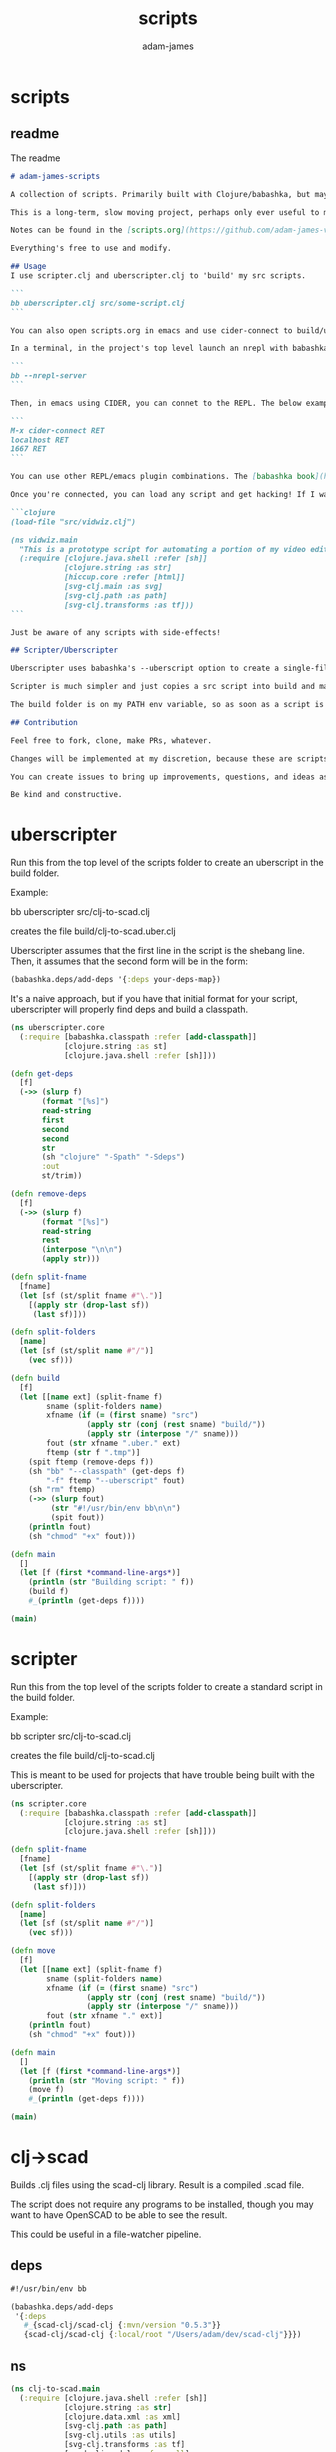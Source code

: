 * scripts
#+Title: scripts
#+AUTHOR: adam-james
#+STARTUP: overview
#+EXCLUDE_TAGS: excl
#+PROPERTY: header-args :cache yes :noweb yes :results none :mkdirp yes :padline yes :async
#+HTML_DOCTYPE: html5
#+OPTIONS: toc:2 num:nil html-style:nil html-postamble:nil html-preamble:nil html5-fancy:t

** readme
The readme
#+begin_src markdown :tangle ./readme.md
# adam-james-scripts

A collection of scripts. Primarily built with Clojure/babashka, but may use other methods occasionally.

This is a long-term, slow moving project, perhaps only ever useful to me. But I like the idea of keeping some utility scripts nicely organized in this repo.

Notes can be found in the [scripts.org](https://github.com/adam-james-v/scripts/blob/main/scripts.org) file at the top level of this project.

Everything's free to use and modify.

## Usage
I use scripter.clj and uberscripter.clj to 'build' my src scripts. 

```
bb uberscripter.clj src/some-script.clj
```

You can also open scripts.org in emacs and use cider-connect to build/use script code interactively.

In a terminal, in the project's top level launch an nrepl with babashka

```
bb --nrepl-server
```

Then, in emacs using CIDER, you can connet to the REPL. The below example has the default host/port.

```
M-x cider-connect RET
localhost RET
1667 RET
```

You can use other REPL/emacs plugin combinations. The [babashka book](https://book.babashka.org/) is a good place to start when looking for setup instructions and ideas.

Once you're connected, you can load any script and get hacking! If I want to mess around with the 'vidwiz' script, I would eval the following in the REPL to load the code and enter the ns:

```clojure
(load-file "src/vidwiz.clj")

(ns vidwiz.main
  "This is a prototype script for automating a portion of my video editing using ffmpeg."
  (:require [clojure.java.shell :refer [sh]]
            [clojure.string :as str]
            [hiccup.core :refer [html]]
            [svg-clj.main :as svg]
            [svg-clj.path :as path]
            [svg-clj.transforms :as tf]))
```

Just be aware of any scripts with side-effects!

## Scripter/Uberscripter

Uberscripter uses babashka's --uberscript option to create a single-file script. It looks at the file's deps and copies code into the file.

Scripter is much simpler and just copies a src script into build and makes it executable. This is useful for situations where a script doesn't work nicely with uberscript, for example, if your script uses clojure.spec.

The build folder is on my PATH env variable, so as soon as a script is moved and made executable, it becomes available from anywhere. You will need to start a new terminal session or refresh your current one to see this take effect.

## Contribution

Feel free to fork, clone, make PRs, whatever.

Changes will be implemented at my discretion, because these are scripts tuned to my needs/workflow anyway.

You can create issues to bring up improvements, questions, and ideas as well, if you'd like. 

Be kind and constructive.

#+end_src

* uberscripter
Run this from the top level of the scripts folder to create an uberscript in the build folder.

Example:

bb uberscripter src/clj-to-scad.clj

creates the file build/clj-to-scad.uber.clj

Uberscripter assumes that the first line in the script is the shebang line. Then, it assumes that the second form will be in the form:

#+begin_src clojure
(babashka.deps/add-deps '{:deps your-deps-map})
#+end_src

It's a naive approach, but if you have that initial format for your script, uberscripter will properly find deps and build a classpath.

#+begin_src clojure :tangle ./uberscripter.clj
(ns uberscripter.core
  (:require [babashka.classpath :refer [add-classpath]]
            [clojure.string :as st]
            [clojure.java.shell :refer [sh]]))

(defn get-deps
  [f]
  (->> (slurp f)
       (format "[%s]")
       read-string
       first
       second
       second
       str
       (sh "clojure" "-Spath" "-Sdeps")
       :out
       st/trim))

(defn remove-deps
  [f]
  (->> (slurp f)
       (format "[%s]")
       read-string
       rest
       (interpose "\n\n")
       (apply str)))

(defn split-fname
  [fname]
  (let [sf (st/split fname #"\.")]
    [(apply str (drop-last sf))
     (last sf)]))

(defn split-folders
  [name]
  (let [sf (st/split name #"/")]
    (vec sf)))

(defn build
  [f]
  (let [[name ext] (split-fname f)
        sname (split-folders name)
        xfname (if (= (first sname) "src")
                 (apply str (conj (rest sname) "build/"))
                 (apply str (interpose "/" sname)))
        fout (str xfname ".uber." ext)
        ftemp (str f ".tmp")]
    (spit ftemp (remove-deps f))
    (sh "bb" "--classpath" (get-deps f)
        "-f" ftemp "--uberscript" fout)
    (sh "rm" ftemp)
    (->> (slurp fout)
         (str "#!/usr/bin/env bb\n\n")
         (spit fout))
    (println fout)
    (sh "chmod" "+x" fout)))

(defn main
  []
  (let [f (first *command-line-args*)]
    (println (str "Building script: " f))
    (build f)
    #_(println (get-deps f))))

(main)
#+end_src
* scripter
Run this from the top level of the scripts folder to create a standard script in the build folder.

Example:

bb scripter src/clj-to-scad.clj

creates the file build/clj-to-scad.clj

This is meant to be used for projects that have trouble being built with the uberscripter.

#+begin_src clojure :tangle ./scripter.clj
(ns scripter.core
  (:require [babashka.classpath :refer [add-classpath]]
            [clojure.string :as st]
            [clojure.java.shell :refer [sh]]))

(defn split-fname
  [fname]
  (let [sf (st/split fname #"\.")]
    [(apply str (drop-last sf))
     (last sf)]))

(defn split-folders
  [name]
  (let [sf (st/split name #"/")]
    (vec sf)))

(defn move
  [f]
  (let [[name ext] (split-fname f)
        sname (split-folders name)
        xfname (if (= (first sname) "src")
                 (apply str (conj (rest sname) "build/"))
                 (apply str (interpose "/" sname)))
        fout (str xfname "." ext)]
    (println fout)
    (sh "chmod" "+x" fout)))

(defn main
  []
  (let [f (first *command-line-args*)]
    (println (str "Moving script: " f))
    (move f)
    #_(println (get-deps f))))

(main)
#+end_src
* clj->scad
Builds .clj files using the scad-clj library. Result is a compiled .scad file.

The script does not require any programs to be installed, though you may want to have OpenSCAD to be able to see the result.

This could be useful in a file-watcher pipeline.

** deps
#+begin_src clojure :tangle ./src/clj-to-scad.clj
#!/usr/bin/env bb

(babashka.deps/add-deps
 '{:deps
   #_{scad-clj/scad-clj {:mvn/version "0.5.3"}}
   {scad-clj/scad-clj {:local/root "/Users/adam/dev/scad-clj"}}})

#+end_src

** ns
#+begin_src clojure :tangle ./src/clj-to-scad.clj
(ns clj-to-scad.main
  (:require [clojure.java.shell :refer [sh]]
            [clojure.string :as str]
            [clojure.data.xml :as xml]
            [svg-clj.path :as path]
            [svg-clj.utils :as utils]
            [svg-clj.transforms :as tf]
            [scad-clj.model :refer :all]
            [scad-clj.scad :refer [write-scad]]
            [scad-clj.csg :refer [write-csg]]))

#+end_src

** utils
#+begin_src clojure :tangle ./src/clj-to-scad.clj
(defn clj-file->scad-block
  [fname]
  (let [[name ext] (str/split fname #"\.")]
    (if (= ext "scad")
      (slurp fname)
      (->> (slurp fname)
           (format "[%s]")
           load-string
           (filter (complement var?))))))
#+end_src

** animation
Chromakey works decently well, but requires you to make a custom 'greenscreen' color scheme file in OpenSCAD. background color is changed to #00FF00 so that chroma is easy to do. This won't work if you don't have the greenscreen json file in your OpenSCAD's install folder.

You can manually change the colorscheme + chromakey color to use a built-in scheme and things should work OK.

#+begin_src clojure :tangle ./src/clj-to-scad.clj
(defn png!
  [fname scad-block]
  (let [scad (write-scad [(fn! 250) scad-block])]
    (sh "openscad" "/dev/stdin"
        "--imgsize" "600,600"
        "--projection" "orthogonal"
        "--colorscheme" "greenscreen"
        "--camera" "0,0,0,55,0,25,2200"
        "--render" "-o" fname
        :in scad)))

(defn- anim-frames! [f name framerate dur]
  (let [mkdir (sh "mkdir" "-pv" name)
        frames (int (* framerate dur))
        framefn (fn [fr] (png! 
                          (format (str name "/%03d.png") fr)
                          (f (/ fr frames))))]
    (when (= 0 (:exit mkdir))
      (into [] (map framefn (range 1 (inc frames)))))))

(defn- anim-video! [name framerate]
  (let [ffmpeg 
        (sh "ffmpeg" "-f" "image2" "-r" (str framerate)
            "-i" (str name "/%03d.png")
            "-c:v" "libvpx-vp9"
            "-vf" "chromakey=0x00FF00:0.25:0.1"
            "-y" (str name ".webm"))]
    (when (= 0 (:exit ffmpeg))
      (sh "rm" "-rf" name))))

(defn animate! [{:keys [graphics-fn name framerate duration]}]
  (do (anim-frames! graphics-fn name framerate duration)
      (anim-video! name framerate)))

#+end_src

** img->scad
#+begin_src clojure :tangle ./src/clj-to-scad.clj
(defn img->str [fname]
  "Ingest image file `fname` and transform it into a hiccup data structure."
  (let [new-fname (str (first (str/split fname #"\.")) ".svg")]
    (sh "vtracer" 
        "--mode" "polygon"
        "--colormode" "bw"
        "--segment_length" "3.5"
        "--input" fname
        "--output" new-fname)
    (let [svg-str (slurp new-fname)]
      (sh "rm" new-fname)
      (-> svg-str
          (str/replace #"<\?xml.+>" "")
          str/trim))))

;; xml parse/transform technique is from:
;; https://github.com/babashka/babashka/blob/master/examples/portal.clj

(defn xml->hiccup [xml]
  (if-let [t (:tag xml)]
    (let [elt [t]
          elt (if-let [attrs (:attrs xml)]
                (conj elt attrs)
                elt)]
      (into elt (map xml->hiccup (:content xml))))
    xml))

(defn str->elements
  [str]
  (-> str
      (xml/parse-str :namespace-aware false
                     :skip-whitespace true)
      xml->hiccup
      (->> (drop 2))))

(defn split-path
  [[k props]]
  (let [ps (-> (:d props)
               (str/split #"(?=M)")
               (->> (map str/trim)))]
    (map #(assoc-in [k props] [1 :d] %) ps)))

(defn path->pts
  [path-elem]
  (let [cmds (path/path-string->commands (get-in path-elem [1 :d]))]
    (mapv :input cmds)))

#_(-> "drawing.png"
      img->str
      str->elements 
      (->> (mapcat split-path)))

(defn re-center
  [seq]
  (let [group (svg-clj.main/g seq)
        ctr (mapv float (tf/centroid group))]
    (->> seq
         (map #(tf/translate (utils/v* [-1 -1] ctr) %)))))

#+end_src

** primitives
#+begin_src clojure :tangle ./src/clj-to-scad.clj
(defn line
  [from to]
  (let [r 0.7]
    (color [0 0 0 1]
           (if (= from to)
             (sphere r)
             (let [diff (map - to from)
                   norm (utils/distance from to)
                   rotate-angle (Math/acos (/ (last diff) norm))
                   rotate-axis [(- (nth diff 1)) (nth diff 0) 0]]
               (union
                (sphere r)
                (translate to (sphere r))
                (->> (cylinder r norm)
                     (translate [0 0 (/ norm 2)])
                     (rotate rotate-angle rotate-axis)
                     (translate from))))))))

(defn polyline
  [pts]
  (apply union (map #(apply line %) (partition 2 1 pts))))

(defn- add-z
  [pts]
  (map #(conj % 0) pts))

(defn add-dist-z
  [pts]
  (map #(conj % (* 0.005 (distance [0 0] %) (distance [0 0] %))) pts))

(defn line-drawing
  [fname]
  (-> fname
      img->str
      str->elements
      re-center
      (->> (mapcat split-path))
      (->> (map path->pts))
      (->> (map flip-y))
      (->> (map add-dist-z))
      (->> (map polyline))
      union))

(defn- flip-y
  [pts]
  (map #(utils/v* % [1 -1]) pts))

(defn svg-path-elem->scad-polygon
  [path-elem]
  (-> path-elem
      split-path
      (->> (map path->pts))
      (->> (map flip-y))
      (->> (map polygon))
      (->> (apply difference))))

(defn drawing
  [fname]
  (-> fname
      img->str
      str->elements
      re-center
      (->> (map svg-path-elem->scad-polygon))
      union))

(defn linecube
  [x y z]
  (union
   (color [0 1 0 1] (cube x y z))
   (translate [(/ x -2.0) (/ y -2.0) (/ z -2.0)]
    (union
     (line [0 0 0] [x 0 0])
     (line [x 0 0] [x y 0])
     (line [x y 0] [0 y 0])
     (line [0 y 0] [0 0 0])
     (line [0 0 0] [0 0 z])
     (line [x 0 0] [x 0 z])
     (line [x y 0] [x y z])
     (line [0 y 0] [0 y z])
     (line [0 0 z] [x 0 z])
     (line [x 0 z] [x y z])
     (line [x y z] [0 y z])
     (line [0 y z] [0 0 z])))))

(def cube-anim
  {:name "cube"
   :framerate 30
   :duration 4
   :graphics-fn
   (fn [t]
     (rotate [0 0 (* t (deg->rad 360))] (linecube 70 70 70)))})

(def draw-anim
  {:name "drawing"
   :framerate 30
   :duration 4
   :graphics-fn
   (fn [t]
     (rotate [0 0 (* t (deg->rad 360))]
             (->> (drawing "drawing2.png")
                  (rotate [(deg->rad 90) 0 0]))))})

(def vase-anim
  {:name "vase"
   :framerate 120
   :duration 4
   :graphics-fn
   (fn [t]
     (->> (drawing "drawing4.png")
          (extrude-rotate {:angle (* t 360)})
          (translate [0 0 300])))})
#+end_src

** drawing-example
#+begin_src clojure :tangle ./src/clj-to-scad.clj
(def skulltop (->> (drawing "skull0.png")
                (translate [188.75 0 0])
                (extrude-rotate)
                (translate [0 0 351])))

(def jaw
  (let [cutter (translate [0 0 -150] skulltop)]
    (difference
     (->> (drawing "skull2.png")
          (translate [0 0 0])
          (extrude-linear {:height 2000})
          (rotate [(deg->rad 90) 0 0])
          (intersection cutter))
     (translate [0 100 0] (cube 2000 400 2000)))))

(def face
  (let [leye (translate [-140 0 0] (drawing "skull3.png"))
        reye (translate [ 140 0 0] (drawing "skull4.png"))
        nose (translate [0 -180 0] (drawing "skull5.png"))]
    (->> [leye reye nose]
         (extrude-linear {:height 300})
         (rotate [(deg->rad 90) 0 0]))))

(def skull
   (color 
    [0.8 0.8 0.85 1]
    (difference
     (union
      (translate [0 0 0] skulltop)
      (translate [0 1 -30] jaw)
      (difference
       (translate [0 20 -30] jaw)
       (translate [0 0 260] (cube 700 700 500)))
      (difference
       (translate [0 40 -30] jaw)
       (translate [0 0 260] (cube 700 700 500))))
     (translate [0 -200 270] face))))
 
#_(spit "cube.scad" (write-scad skull))


(def skull-anim
  {:name "skull"
   :framerate 60
   :duration 5
   :graphics-fn
   (fn [t]
     (rotate [0 0 (* t (deg->rad 360))] (translate [0 0 -200] skull)))})

#+end_src

** cli
To be improved. I want a mechanism to allow the user to make animations and/or clj->scad files quickly and easily.

#+begin_src clojure :tangle ./src/clj-to-scad.clj
(defn build
  [fname]
  (let [fout (-> fname (str/split #"\.") first (str ".scad"))]
    (->> (slurp fname)
         (format "[%s]")
         load-string
         (filter (complement var?))
         write-scad
         (spit fout))))

#_(build (first *command-line-args*))

#+end_src

* clj->step
Builds .clj files into .step files using freecad. Prototype status.

Some notes from Grazfather:

use the <() to make pseudo files this is the 'process substitution' operator

eg. 
echo <(echo hello)
cat <(echo hello)

diff <(xxd bin1) <(xxd bin2)

I can use the above to clean up the python script/freecad invocation. basically eliminating the need to spit fcscript.py to disk.

This script requires my local scad-clj fork (sorry). That's because it needs to emit csg, not scad (an undocumented subset of scad language).

It also requires an installation of freecad, so it's a heavy project for the time being.

** deps
#+begin_src clojure :tangle ./src/clj-to-step.clj
#!/usr/bin/env bb

(babashka.deps/add-deps
 '{:deps
   {scad-clj/scad-clj {:local/root "/Users/adam/dev/scad-clj"}}})
#+end_src

** main
#+begin_src clojure :tangle ./src/clj-to-step.clj
(ns clj-to-step.main
  (:require [clojure.string :as st]
            [clojure.java.shell :refer [sh]]
            [scad-clj.model :refer :all]
            [scad-clj.csg :refer [write-csg]]))

(def this-directory (->> (sh "pwd")
                         :out
                         st/trim))

(defn exporter-script [ipath opath]
  (str "
import FreeCAD
import importCSG
import Import

App.newDocument(\"a\")
doc = FreeCAD.getDocument(\"a\")
importCSG.insert(u\"" ipath "\", \"a\")
__objs__ = doc.RootObjects
Import.export(__objs__, u\"" opath "\")
del __objs__"))

(defn scad->step
  [f scad-block]
  (let [path this-directory]
    (->> scad-block
         write-csg
         (spit "scadout.csg"))
    (->> (str path "/" f)
         (exporter-script (str path "/scadout.csg"))
         (spit "fcscript.py"))
    (sh "freecad" "fcscript.py")
    (sh "rm" "-rf" 
        "fcscript.py"
        "parsetab.py"
        "scadout.csg"
        "__pycache__")))

(defn build
  [f]
  (let [fout (-> f (st/split #"\.") first (str ".step"))]
    (->> f
         slurp
         (format "[%s]")
         load-string
         (filter (complement var?))
         (scad->step fout))))

#_(println this-directory)
(build (first *command-line-args*))
#+end_src
* clj->svg
Builds .clj files using the scad-clj library. Result is a compiled .scad file.

** deps
#+begin_src clojure :tangle ./src/clj-to-svg.clj
#!/usr/bin/env bb

(babashka.deps/add-deps
 '{:deps
   {borkdude/spartan.spec {:git/url "https://github.com/borkdude/spartan.spec"
                               :sha "e5c9f40ebcc64b27b3e3e83ad2a285ccc0997097"}
    svg-clj/svg-clj {:git/url "https://github.com/adam-james-v/svg-clj"
                     :sha "aaf78937d7a59e11aa7b193c2f9da35d9d159ca6"}}
   :classpath-overrides {org.clojure/clojure nil
                         org.clojure/spec.alpha nil
                         org.clojure/core.specs.alpha nil}})
#+end_src

** main
#+begin_src clojure :tangle ./src/clj-to-svg.clj
(ns clj-to-svg.main
  (:require [spartan.spec :as s]
            [clojure.string :as st]
            [svg-clj.main :refer :all]
            [hiccup.core :refer [html]]))
(require '[spartan.spec])
(alias 's 'clojure.spec.alpha)

;; suggestion from Michiel @borkdude on stream
(require '[clojure.spec.alpha :as s])

(defn build
  [f]
  (let [fout (-> f (st/split #"\.") first (str ".svg"))]
    (->> (slurp f)
         (format "[%s]")
         load-string
         (filter (complement var?))
         html
         (spit fout))))

(build (first *command-line-args*))
#+end_src
* slice-anim
This doesn't work yet.

** deps
#+begin_src clojure tangle ./src/scad-slice.clj
#!/usr/bin/env bb

(babashka.deps/add-deps
 '{:deps
   {svg-clj/scad-clj {:local/root "/Users/adam/dev/scad-clj"}
    svg-clj/svg-clj {:local/root "/Users/adam/dev/svg-clj"}
    borkdude/spartan.spec {:git/url "https://github.com/borkdude/spartan.spec"
                               :sha "e5c9f40ebcc64b27b3e3e83ad2a285ccc0997097"}}})
#+end_src

** main
#+begin_src clojure tangle ./src/scad-slice.clj
(ns scad-slice.main
  (:require [spartan.spec]
            [clojure.spec.alpha :as s]
            [scad-clj.model :refer :all]
            [scad-clj.scad :refer [write-scad]]
            [svg-clj.main :as svg]
            [hiccup.core :refer [html]]
            [clojure.string :as st]
            [clojure.java.shell :refer [sh]]))

(defn f->path
  [f]
  (->> (slurp f)
       st/split-lines
       (drop 2)
       (apply str)
       svg/->edn
       svg/unwrap-elements))

(defn to-deg
  [rad]
  (* rad (/ 180 Math/PI)))

(defn to-rad
  [deg]
  (* deg (/ Math/PI 180)))

(defn round
  [num places]
  (let [d (Math/pow 10 places)]
    (/ (Math/round (* num d)) d)))

(defn sin-cos-pair [theta]
  [(Math/sin (to-rad theta)) (Math/cos (to-rad theta))])

(defn rot-pt-2d
  [[x y] theta]
  (let [[s-t c-t] (sin-cos-pair theta)]
    [(- (* x c-t) (* y s-t))
     (+ (* y c-t) (* x s-t))]))

;; this rotates a point around [0,0,0]
(defn rot-pt
  [[x y z] axis theta]
  (cond
    (= axis :x) (into [x] (rot-pt-2d [y z] theta))
    (= axis :y) (apply #(into [] [%2 y %1]) (rot-pt-2d [z x] theta))
    (= axis :z) (into (rot-pt-2d [x y] theta) [z])))

(defn rotate-point
  [pt [ax ay az]]
  (-> pt
      (rot-pt :z az)
      (rot-pt :y ay)
      (rot-pt :x ax)))

(defn rotate-points
  [pts [ax ay az]]
  (mapv #(rotate-point % [ax ay az]) pts))

(def iso-euler-angles [35.264 45 0])
(def origin-angle-adjust-a [90 0 0])
(def origin-angle-adjust-b [0 -90 0])

(defn isometric-xf
  [pts]
  (-> pts
      (rotate-points origin-angle-adjust-a)
      (rotate-points origin-angle-adjust-b)
      (rotate-points iso-euler-angles)))

(defn top-xf
  [pts]
  (-> pts
      (rotate-points [0 0 0])))

(defn right-xf
  [pts]
  (-> pts
      (rotate-points [90 0 0])))

(defn add-z [pt2d] (vec (concat pt2d [0])))
(defn drop-z [pt3d] (vec (take 2 pt3d)))
(defn round-pt [places pt] (mapv #(round % places) pt))

(defn path->path-pts
  [path]
  (->> (get-in path [1 :d])
       svg/path-string->commands
       (partition-by #(= "Z" (:command %)))
       (partition 2)
       (map vec)
       (map #(apply concat %))
       (map #(map :input %))
       (mapv #(vec (filter (complement nil?) %)))))

(defn re-zero
  [path]
  (let [[[minx miny] _ _ _] (svg/bounds path)]
    (svg/translate [(- minx) (- miny)] path)))

(defn bb-dims
  [path]
  (let [[[minx miny] _ [maxx maxy] _] (svg/bounds path)]
    [(int (Math/ceil (- maxx minx)))
     (int (Math/ceil (- maxy miny)))]))

(defn pts-bb-area
  [pts]
  (->> pts
       svg/polygon-path
       bb-dims
       (apply *)))

(defn remove-largest
  [n path]
  (let [ctr (svg/centroid path)
        rem (->> path
                 path->path-pts
                 (sort-by pts-bb-area)
                 (drop-last n))]
    (if (< 0 (count rem))
      (->> rem
           (map svg/polygon-path)
           (apply svg/merge-paths)
           vec)
      (svg/polygon-path [ ctr ]))))

(defn path->iso-path
  [path]
  (->> path
       path->path-pts
       (map #(mapv add-z %))
       (map isometric-xf)
       (map #(mapv drop-z %))
       (map #(mapv (partial round-pt 5) %))
       (map svg/polygon-path)
       (apply svg/merge-paths)
       vec
       re-zero
       (remove-largest 2)
       (svg/style {:fill "none"
                   :stroke "slategray"
                   :stroke-width "0.5px"})))

(defn vstack
  [gap elems]
  (let [elems (vec elems)]
    (->>
     (apply svg/g
            (for [y (reverse (range (count elems)))]
              (svg/translate [0 (* y gap)]
                             (get elems (- (dec (count elems)) y)))))
     re-zero)))

(defn slices->svg
  [gap slices]
  (->> slices
       (map path->iso-path)
       (vstack gap)
       (#(svg/svg (concat (bb-dims %) [1]) %))
       html
       (spit "iso-slices.svg")))

(defn scad->slice-anim
  [scad-block]
  (let [st 5]
    (pmap
      (fn [a]
        (do
         (->> scad-block
              (union (difference
                      (cube 1000 1000 1000)
                      (cube 999 999 1100)))
              (translate [0 0 (- a)])
              (scale [25.4 25.4 25.4])
              cut
              write-scad
              (spit (format "slice/%03d.scad" (int (/ a st)))))
         (sh "openscad" (format "slice/%03d.scad" (int (/ a st)))
             "-o" (format "slice/%03d.svg" (int (/ a st))))))
      (range 0 110 st))
    #_(->> (range 0 (int (/ 110 5)))
         (map #(format "slice/%03d.svg" %))
         (map f->path)
         (map first)
         (slices->svg st))))

(defn merge-slice-files
  []
  (->> (range 0 (int (/ 110 5)))
       (map #(format "slice/%03d.svg" %))
       (map f->path)
       (map first)
       (slices->svg 5)))

(defn clj->slice-anim
  [f]
  (->> f
       slurp
       (format "[%s]")
       load-string
       (filter (complement var?))
       scad->slice-anim)
  merge-slice-files)

(defn elem?
  [elem]
  (or (s/valid? :svg-clj.main/basic-element elem)
      (s/valid? :svg-clj.main/text-element elem)
      (s/valid? :svg-clj.main/g-element elem)
      (s/valid? :svg-clj.main/path-element elem)))

#_(clj->slice-anim (first *command-line-args*))
#_(merge-slice-files)
#+end_src

#+begin_src clojure :tangle ./src/scad-slice.clj
(->> "slice/006.svg"
     f->path
     first
     (#(get-in % [1 :d]))
     (s/explain :svg-clj.main/path-string)
     println)
#+end_src
* png->svg
Traces a png image and approximates it with an SVG path.

This script requires vtracer to be installed and available on your PATH.

[vtracer](https://github.com/visioncortex/vtracer)

** deps
#+begin_src clojure :tangle ./src/png-to-svg.clj
#!/usr/bin/env bb

(babashka.deps/add-deps
 '{:deps
   {borkdude/spartan.spec {:git/url "https://github.com/borkdude/spartan.spec"
                           :sha "e5c9f40ebcc64b27b3e3e83ad2a285ccc0997097"}
    org.clojure/math.combinatorics {:mvn/version "0.1.6"}
    svg-clj/svg-clj {:local/root "/Users/adam/dev/svg-clj"}}})

#+end_src

** ns
#+begin_src clojure :tangle ./src/png-to-svg.clj
(ns png-to-svg.main
  (:require [clojure.string :as str]
            [clojure.math.combinatorics :as combo]
            [clojure.java.shell :refer [sh]]
            [clojure.data.xml :as xml]
            [svg-clj.main :refer :all]
            [svg-clj.path :as path]
            [svg-clj.utils :as utils]
            [svg-clj.transforms :as tf]
            [hiccup.core :refer [html]]))

#+end_src

** img->edn
#+begin_src clojure :tangle ./src/png-to-svg.clj
(defn img->str [fname]
  "Ingest image file `fname` and transform it into a hiccup data structure."
  (let [new-fname (str (first (st/split fname #"\.")) ".svg")]
    (sh "vtracer" 
        "--mode" "polygon"
        "--colormode" "bw"
        "--input" fname
        "--output" new-fname)
    (let [svg-str (slurp new-fname)]
      (sh "rm" new-fname)
      (-> svg-str
          (str/replace #"<\?xml.+>" "")
          str/trim))))

;; xml parse/transform technique is from:
;; https://github.com/babashka/babashka/blob/master/examples/portal.clj

(defn xml->hiccup [xml]
  (if-let [t (:tag xml)]
    (let [elt [t]
          elt (if-let [attrs (:attrs xml)]
                (conj elt attrs)
                elt)]
      (into elt (map xml->hiccup (:content xml))))
    xml))

(defn str->elements
  [str]
  (-> str
      (xml/parse-str :namespace-aware false
                     :skip-whitespace true)
      xml->hiccup
      (->> (drop 2))))

(defn split-path
  [[k props]]
  (let [ps (-> (:d props)
               (str/split #"(?=M)")
               (->> (map str/trim)))]
    (map #(assoc-in [k props] [1 :d] %) ps)))

(defn path->pts
  [path-elem]
  (let [cmds (path/path-string->commands (get-in path-elem [1 :d]))]
    (mapv :input cmds)))

#_(-> "drawing.png"
      img->str
      str->elements 
      (->> (mapcat split-path)))

(defn re-center
  [seq]
  (let [group (g seq)
        ctr (mapv float (tf/centroid group))]
    (->> seq
         (map #(tf/translate (utils/v* [-1 -1] ctr) %)))))

#+end_src

** main
#+begin_src clojure :tangle ./src/png-to-svg.clj
(defn build
  [f]
  (let [fout (-> f (st/split #"\.") first (str ".svg"))]
    (->> f
         img->str
         str->elements
         re-center
         #_(svg [2048 2048 1]))))

(build (first *command-line-args*))
#+end_src
* vidwiz
** ns
#+BEGIN_SRC clojure :tangle ./src/vidwiz.clj
#!/usr/bin/env bb

(babashka.deps/add-deps
 '{:deps
   {borkdude/spartan.spec {:git/url "https://github.com/borkdude/spartan.spec"
                               :sha "e5c9f40ebcc64b27b3e3e83ad2a285ccc0997097"}
    svg-clj/svg-clj {:local/root "/Users/adam/dev/svg-clj"}}})

(ns vidwiz.main
  "This is a prototype script for automating a portion of my video editing using ffmpeg."
  (:require [clojure.java.shell :refer [sh]]
            [clojure.string :as str]
            [hiccup.core :refer [html]]
            [cheshire.core :refer [parse-string]]
            [svg-clj.main :as svg]
            [svg-clj.path :as path]
            [svg-clj.transforms :as tf]))

#+END_SRC

** utility
#+BEGIN_SRC clojure :tangle ./src/vidwiz.clj
;; utils
(defn get-extension
  [fname]
  (re-find #"\.[A-Za-z\d+]+" fname))

(defn get-resolution-old
  [fname]
  (->> (sh "ffprobe" "-i" fname)
       :err
       (re-find #"\d\d+x\d+")
       (#(str/split % #"x"))
       (mapv read-string)))

(defn get-resolution
  [fname]
  (when-let [{:keys [width height]}
             (-> (sh "ffprobe"
                     "-v"
                     "error"
                     "-select_streams"
                     "v:0"
                     "-show_entries"
                     "stream=width,height"
                     "-of" "json"
                     fname)
                 :out
                 (parse-string true)
                 :streams
                 first)]
    [width height]))

(defn get-duration
  [fname]
  (when-let [{:keys [duration]}
             (-> (sh "ffprobe"
                     "-v"
                     "error"
                     "-select_streams"
                     "v:0"
                     "-show_entries"
                     "stream=duration"
                     "-of" "json"
                     fname)
                 :out
                 (parse-string true)
                 :streams
                 first)]
    (read-string duration)))

(defn overlay-offsets
  [{:keys [border base-dims overlay-dims pos gap fname]}]
  (let [{:keys [width]} border
        [cw ch] (map #(+ (* 2 width) %) overlay-dims)
        {:keys [h v]} pos
        [sw sh] base-dims]
    [(cond (= h :l) gap
           (= h :c) (- (/ sw 2) (/ cw 2))
           (= h :r) (- sw gap cw))
     (cond (= v :t) gap
           (= v :c) (- (/ sh 2) (/ ch 2))
           (= v :b) (- sh gap ch))]))

(defn get-bg-color
  [fname]
  (let [nfname (str/replace fname (get-extension fname) ".png")]
    (sh "ffmpeg" "-i" fname
        "-frames:v" "1"
        "-filter_complex"
        (str "[0:v]crop=4:4:100:500")
        "-y" (str nfname))
    (sh "convert" nfname "-colors" "1" nfname)
    (let [col (->> (sh "identify" "-verbose" nfname)
                   :out
                   (str/split-lines)
                   (drop-while #(not (str/includes? % "Histogram")))
                   (second)
                   (re-find #"\#......"))]
      (sh "rm" nfname)
      col)))

(defn seconds->timestamp [s]
  (let [hh (format "%02d" (int (/ s 3600)))
        mm (format "%02d" (int (/ (rem s 3600) 60)))
        ss (format "%02d" (rem s 60))]
    (apply str (interpose ":" [hh mm ss]))))

(defn clean-name [name]
  (-> name
      (str/lower-case)
      (str/replace #"!" "")
      (str/replace #"'" "")
      (str/replace #"," "")
      (str/replace #"/" "-")
      (str/replace #"\|" "-")
      (str/replace #"\\" "-")
      (str/replace #"&" "and")
      (str/replace #" " "-")))

(defn parse-url [url]
  (let [[xurl & rest] (str/split url #"[\?&]")
        xr (map #(str/split % #"=") rest)
        keys (map keyword (into [:full-url :url] (map first xr)))
        vals (into [url xurl] (map second xr))]
    (zipmap keys vals)))

#+END_SRC

** yt-clip
Src of the yt-dl and ffmpeg commands from

[[https://unix.stackexchange.com/a/388148]]


Add capability to clip! local videos. this would not require yt-dl.
Idea from Maikerusan

#+BEGIN_SRC clojure :tangle ./src/vidwiz.clj
(defn yt-url->video-data [url]
  (let [[title video-url audio-url]
        (-> (sh "youtube-dl" 
                "--get-title" "--youtube-skip-dash-manifest" "-g" url)
            (:out)
            (str/split-lines))]
    {:title title
     :audio-url audio-url
     :video-url video-url}))

(defn save-clip! [video-url audio-url time dur fname]
  (sh "ffmpeg" 
      "-ss" (str time)
      "-i" video-url
      "-ss" (str time)
      "-i" audio-url
      "-map" "0:v" "-map" "1:a"
      "-t" (str dur)
      "-y" fname))

(defn clip!
  ([name url duration]
   (let [urlp (parse-url url)
         data (yt-url->video-data (:full-url urlp))
         video-url (:video-url data)
         audio-url (:audio-url data)
         start-time (seconds->timestamp (read-string (:t urlp)))
         fname (str name ".mov")]
     (save-clip! video-url audio-url start-time duration fname)))
  
  ([name url start-time duration]
   (let [urlp (parse-url url)
         data (yt-url->video-data (:full-url urlp))
         video-url (:video-url data)
         audio-url (:audio-url data)
         fname (str name ".mov")]
     (save-clip! video-url audio-url start-time duration fname))))

#+END_SRC

** png!
Consider trying batik-rasterize library.

#+BEGIN_SRC clojure :tangle ./src/vidwiz.clj
(defn png! [fname svg-data]
  (sh "convert" "-background" "none" "/dev/stdin" fname
      :in (html svg-data)))

#+end_src

** layering
Build a tool that correctly builds a filter complex for overlay.
single layer is a map of x,y,t where x and y are position from top left corner in pixels, and t is time offset from 0 seconds. First layer in sequence passed in is the base layer.

transparent webm layering:

ffmpeg -vcodec libvpx-vp9 -i in1.webm 
       -vcodec libvpx-vp9 -i in2.webm
       -filter_complex overlay 
       circles.webm




-filter_complex
[0:v][1:v]overlay=20:20:shortest=1[over001];
[over001][2:v]overlay=500:500:shortest=1[over002];
[over002][3:v]overlay=500:500:shortest=1


n = 0 should not happen

""


n = 1

"[0:v][1:v]overlay=X1:Y1:shortest=1[over001]"

1 < n < nmax

"[over00N-1][N:v]overlay=XN:YN:shortest=1[over00N]"


n = (count layers) = nmax

"[over00N-1][N:v]overlay=XN:YN:shortest=1"





note on map-indexed:

Works similarly to map, but will give two args to the function you are mapping. They are, the index of the item, and the item itself.

It can only take 1 collection.

So, (map-indexed vector [:a :b :c]) returns

([0 :a] [1 :b] [2 :c])

because you can think of it like this:
(vector idx itm) so, for the first item: (vector 0 :a) and so on.

(map f (range) as bs cs)

#+BEGIN_SRC clojure :tangle ./src/vidwiz.clj
;; z-index suggested by maacl72
(defn- layer-input-partial [{:keys [file]}]
  (let [[name ext] (str/split file #"\.")]
    (concat 
     (when (= ext "webm") ["-vcodec" "libvpx-vp9"])
     ["-i" file])))

(defn- layer-input
  [layers]
  (vec (mapcat layer-input-partial layers)))

(defn- layer-filter-complex-partial
  [nmax [{px :x py :y pz :z :as pl} {cx :x cy :y n :z :as cl}]]
  (cond
    (= n 0) ""
    (and (= n 1) (= n nmax)) (str "[0:v][1:v]overlay=" cx ":" cy "")
    (= n 1) (str "[0:v][1:v]overlay=" cx ":" cy "[over001];")
    (< 1 n nmax) (str (format "[over%03d]" (dec n)) "[" n ":v]overlay=" cx ":" cy (format "[over%03d];" n))
    (= n nmax) (str (format "[over%03d]" (dec n)) "[" n ":v]overlay=" cx ":" cy)))

(defn- layer-filter-complex
  [layers]
  (let [nlayers (dec (count layers))
        layers (sort-by :z layers)]
    ["-filter_complex"
     (str/join " " (map (partial layer-filter-complex-partial nlayers) (partition 2 1 layers)))]))

(defn layer
  [fname layers]
  (apply sh (concat
             ["ffmpeg"]
             (layer-input layers)
             (layer-filter-complex layers)
             ["-c:a" "copy" "-map" "0:a:0"]
             ["-y" fname])))

(def example-layers 
  [{:file "clip001-bb.mov" :x 0 :y 0 :z 0}
   {:file "drw2.webm" :x 0 :y (- 1080 600) :z 1}])
#+END_SRC

** chroma
#+BEGIN_SRC clojure :tangle ./src/vidwiz.clj


#+end_src

** crop-pad-screen
#+BEGIN_SRC clojure :tangle ./src/vidwiz.clj
(defn pad-screen
  [{:keys [fname left right] :as m}]
  (let [[w h] (get-resolution fname)
        props (merge m {:border {:width 0 :color ""}
                        :base-dims [1920 1080]
                        :overlay-dims [(+ (:width left) (:width right)) h]})
        [ow oh] (overlay-offsets props)
        col (get-bg-color fname)]
    (sh "ffmpeg"
        "-i" fname
        "-f" "lavfi" 
        "-i" (str "color=" col ":s=1920x1080")
        "-filter_complex"
        (str "[1:v][0:v]overlay=" ow ":" oh ":shortest=1")
        "-c:a" "copy" "-y" "cropped-screen.mov")))

(defn crop-pad-screen
  "A multi-step transformation for screen recording footage.
  
  The following sequence of transforms are handled using ffmpeg's 'filter_complex':
   - crop and pad screen recording
   - cut screen footage into left side and right side
   - create a 1920x1080 image with the background color as the fill
   - stitch left and right side back together
   - overlay stitched screen recording onto the bg image with calculated offset values"
  [{:keys [fname left right] :as m}]
  (let [[w h] (get-resolution fname)
        props (merge m {:border {:width 0 :color ""}
                        :base-dims [1920 1080]
                        :overlay-dims [(+ (:width left) (:width right)) h]})
        [ow oh] (overlay-offsets props)
        col (get-bg-color fname)]
    (sh "ffmpeg"
        "-i" fname
        "-f" "lavfi" 
        "-i" (str "color=" col ":s=1920x1080")
        "-filter_complex"
        (str "[0:v]crop=" (:width left) ":" h ":" (:offset left) ":0[l];"
             "[0:v]crop=" (:width right) ":" h ":" (- w (:width right) (:offset right)) ":0[r];"
             "[l][r]hstack=inputs=2[scr];"
             "[1:v][scr]overlay=" ow ":" oh ":shortest=1")
        "-c:a" "copy" "-y" "cropped-screen.mov")))

#+end_src

** overlay-camera
#+BEGIN_SRC clojure :tangle ./src/vidwiz.clj
(defn clap-time
  "Find time in seconds at which a clap is detected in the audio stream of fname.
  
  The detection assumes that a clap sound exists within the first 12 seconds of a given clip."
  [fname]
  (->> (sh "ffmpeg" "-i" fname
           "-ss" "00:00:00" "-t" "00:00:12" 
           "-af" "silencedetect=noise=0.6:d=0.01"
           "-f" "null" "-")
       :err
       (str/split-lines)
       (drop-while #(not (str/includes? % "silence_end:")))
       (first)
       (re-find #"silence_end: .+")
       (re-find #"\d+\.\d+")
       (read-string)))

(defn overlay-camera
  "Composes the final footage by overlaying the camera footage onto the screen footage according to given properties.
  
  The composition is handled using ffmpeg's 'filter_complex', and several actions occur:
   - overlays camera footage with border onto screen footage
   - given screen footage, camera footage, and border width and color create combined video
   - calculate camera delay using clap times in footage. assumes screen recording is longer than cam
   - calculate size of border for camera
   - create border as a solid color frame
   - scale camera down to given overlay-dims
   - overlay camera onto border frame
   - overlay bordered camera onto screen footage with calculated offsets"
  [{:keys [border overlay-dims camf scrf] :as props}]
  (let [{:keys [width color]} border
        [cw ch] (map #(+ (* 2 width) %) overlay-dims)
        [ow oh] (overlay-offsets (assoc props :fname scrf 
                                        :base-dims (get-resolution scrf)))
        delay (- (clap-time scrf) (clap-time camf))]
    (sh "ffmpeg"
        "-i" scrf
        "-i" camf
        "-f" "lavfi" 
        "-i" (str "color=" color ":s=" cw "x" ch)
        "-filter_complex"
        (str "[1:v]scale=" (apply str (interpose "x" overlay-dims)) "[scv];"
             "[2:v][scv]overlay=" width ":" width ":shortest=1[cam];"
             "[cam]setpts=PTS-STARTPTS+" delay "/TB[dcam];"
             "[0:v][dcam]overlay=" ow ":" oh ":shortest=1")
        "-c:a" "copy" "-y" "merged.mov")))

#+end_src

** fix-mono-audio
#+BEGIN_SRC clojure :tangle ./src/vidwiz.clj
(defn fix-audio
  "Fixes issue where mono audio track plays only to the Left channel."
  [fname]
  (sh "ffmpeg" "-i" fname
      "-i" fname "-af" "pan=mono|c0=FL"
      "-c:v" "copy" "-map" "0:v:0" "-map" "1:a:0" "fixed-audio.mov"))

#+end_src

** blur-border-resize
Use this to turn lower res footage into higher res footage by scale/blur/overlay, just like 'nicer vertical' but centering the original footage.

This is mostly used for turning 720p footage into neat looking 1080p for highlight videos or something like that.

#+BEGIN_SRC clojure :tangle ./src/vidwiz.clj
(defn blur-border-resize
  [fname]
  (let [[name ext] (str/split fname #"\.")
        nfname (apply str [name "-bbr" "." ext])]
    (sh "ffmpeg"
        "-i" fname
        "-filter_complex"
        (str "[0:v]scale=1920:-1[sc1];"
             "[0:v]scale=1280:-1[sc2];"
             "[sc1]gblur=sigma=75[blur];"
             "[blur][sc2]overlay=(main_w-overlay_w)/2:(main_h-overlay_h)/2:shortest=1")
        "-c:a" "copy" "-y" nfname)))

#+END_SRC

** blur-border
#+BEGIN_SRC clojure :tangle ./src/vidwiz.clj
(defn blur-border
  [fname backw backh forew foreh]
  (let [[name ext] (str/split fname #"\.")
        nfname (apply str [name "-bb" "." ext])]
    (sh "ffmpeg"
        "-i" fname
        "-filter_complex"
        (str "[0:v]scale=" backw ":" backh "[sc1];"
             "[0:v]scale=" forew ":" foreh "[sc2];"
             "[sc1]gblur=sigma=75[blur];"
             "[blur][sc2]overlay=(main_w-overlay_w)/2:(main_h-overlay_h)/2:shortest=1")
        "-c:a" "copy" "-y" nfname)))

(defn blur-uneven-border
  [fname backw backh forew foreh x y]
  (let [[name ext] (str/split fname #"\.")
        nfname (apply str [name "-bub" "." ext])]
    (sh "ffmpeg"
        "-i" fname
        "-filter_complex"
        (str "[0:v]scale=" backw ":" backh "[sc1];"
             "[0:v]scale=" forew ":" foreh "[sc2];"
             "[sc1]gblur=sigma=75[blur];"
             "[blur][sc2]overlay=" x ":" y ":shortest=1")
        "-c:a" "copy" "-y" nfname)))


#+END_SRC

** blur-border2
Come up with better structure for calling these functions.
For example, use map destructuring to combine a few of these fns into one. perhaps use defmethod to dispatch on the types of keys that are in the map you pass.

Take audio from the foreground (second video input) using -map 1:a:0 Which reads as:

"take from the 1-idx video the 0th audio track"

#+BEGIN_SRC clojure :tangle ./src/vidwiz.clj
(defn blur-border2
  [fnameb backw backh fnamef forew foreh]
  (let [[name ext] (str/split fnamef #"\.")
        nfname (apply str [name "-bb2" "." ext])]
    (sh "ffmpeg"
        "-i" fnameb
        "-i" fnamef
        "-filter_complex"
        (str "[0:v]scale=" backw ":" backh "[sc1];"
             "[1:v]scale=" forew ":" foreh "[sc2];"
             "[sc1]gblur=sigma=75[blur];"
             "[blur][sc2]overlay=(main_w-overlay_w)/2:(main_h-overlay_h)/2:shortest=1")
        "-c:a" "copy" "-map" "1:a:0"
        "-y" nfname)))
#+END_SRC

** corner-col-border
Take color from the top left corner of the video and use it as background.

#+BEGIN_SRC clojure :tangle ./src/vidwiz.clj
(defn corner-col-border
  [fname backw backh forew foreh]
  (let [[name ext] (str/split fname #"\.")
        nfname (apply str [name "-ccb" "." ext])]
    (sh "ffmpeg"
        "-i" fname
        "-i" fname
        "-filter_complex"
        (str "[0:v]crop=2:2[crop1];"
             "[crop1]scale=" (max backw backh) ":" (max backw backh) "[sc1];"
             "[sc1]crop=" backw ":" backh "[crop2];"
             "[1:v]scale=" forew ":" foreh "[sc2];"
             "[crop2][sc2]overlay=(main_w-overlay_w)/2:(main_h-overlay_h)/2:shortest=1")
        "-c:a" "copy" "-map" "0:a:0"
        "-y" nfname)))

(defn corner-col-uneven-border
  [fname backw backh forew foreh x y]
  (let [[name ext] (str/split fname #"\.")
        nfname (apply str [name "-ccub" "." ext])]
    (sh "ffmpeg"
        "-i" fname
        "-i" fname
        "-filter_complex"
        (str "[0:v]crop=2:2[crop1];"
             "[crop1]scale=" (max backw backh) ":" (max backw backh) "[sc1];"
             "[sc1]crop=" backw ":" backh "[crop2];"
             "[1:v]scale=" forew ":" foreh "[sc2];"
             "[crop2][sc2]overlay=" x ":" y ":shortest=1")
        "-c:a" "copy" "-map" "0:a:0"
        "-y" nfname)))

#+END_SRC

** static-bg
#+BEGIN_SRC clojure :tangle ./src/vidwiz.clj
(defn static-bg
  [fnameb backw backh fnamef forew foreh]
  (let [[name ext] (str/split fnamef #"\.")
        nfname (apply str [name "-sb" "." ext])]
    (sh "ffmpeg"
        "-i" fnameb
        "-i" fnamef
        "-filter_complex"
        (str "[0:v]scale=" backw ":" backh "[sc1];"
             "[1:v]scale=" forew ":" foreh "[sc2];"
             "[sc1][sc2]overlay=(main_w-overlay_w)/2:(main_h-overlay_h)/2")
        "-c:a" "copy" "-map" "1:a:0"
        "-y" nfname)))

#+end_src

** nicer-vertical
Make vertical footage look better by scaling and blurring the footage to fill black bars.

- scale original clip up so that width is 1920, keep clip centered and crop height to 1080p
- apply gaussian blur
- scale original clip so height is 1080p
- overlay on blurred footage at center of clip

#+BEGIN_SRC clojure :tangle ./src/vidwiz.clj
(defn nicer-vertical
  [fname]
  (let [[name ext] (str/split fname #"\.")
        nfname (apply str [name "-nice" "." ext])]
    (sh "ffmpeg"
        "-i" fname
        "-filter_complex"
        (str "[0:v]scale=w=in_h:h=-1[sc1];"
             "[sc1]crop=in_w:1080[crop];"
             "[crop]gblur=sigma=85[blur];"
             "[0:v]scale=w=-1:h=in_w[sc2];"
             "[blur][sc2]overlay=(main_w-overlay_w)/2:0:shortest=1")
        "-map" "0:a" "-c:a" "copy" "-y" nfname)))

#+end_src

** cut-silence
Use this to get sequence of silence timestamps and durations. Then, try to cut and re-concat videos to elminate silence.

#+BEGIN_SRC clojure :tangle ./src/vidwiz.clj
(defn get-sounds
  [fname]
  (->> (sh "ffmpeg" "-i" fname
           "-af" "silencedetect=n=-37dB:d=0.7"
           "-f" "null" "-")
       :err
       (str/split-lines)
       (map #(re-find #"silence_.+" %))
       (filter #(not (nil? %)))
       (map #(re-find #"\d+\.?(\d+)?" %))
       (map first)
       (map read-string)
       (rest)
       (partition 2)
       (map #(zipmap [:s :e] %))))

(defn clip-video
  [fname {:keys [s e]}]
  (let [dur (- e s)
        tmpf (str (str/replace (str s) "." "_")
                  "-" fname)]
    (sh "ffmpeg" "-i" fname 
        "-ss" (str s) "-t" (str dur)
        tmpf)))

(defn cut-merge
  [fname times]
  (let [fnames (map 
                #(str (str/replace (str (:s %)) "." "_")
                      "-" fname)
                times)]
    ;; create clips
    (doall (pmap #(clip-video fname %) times))
    ;; create clips file list
    (spit (str fname ".txt")
          (apply str (map #(str "file '" % "'\n") fnames)))
    ;; concat clips together
    (sh "ffmpeg" "-f" "concat" "-safe" "0"
        "-i" (str fname ".txt") "-c" "copy"
        (str "initial-cut" (get-extension fname)))
    ;; delete tmp files
    (mapv #(sh "rm" %) fnames)
    (sh "rm" (str fname ".txt"))))
#+END_SRC

** graphics
Matrix transform for isometric view from:

[[https://www.petercollingridge.co.uk/tutorials/svg/isometric-projection/]]

#+BEGIN_SRC clojure :tangle ./src/vidwiz.clj
(def font-import
  [:style "
@import url('https://fonts.googleapis.com/css2?family=Oswald:wght@600&display=swap');

"])


(defn iso-text [text]
  (->> (svg/text text)
       (svg/style {:transform "rotate(0 0 0) matrix(0.707 0.409 -0.707 0.409 0 -0.816)"})))

(defn svg
  [[w h sc] & content]
  (assoc-in 
   (svg/svg [w h sc] 
            font-import
            content)
   [1 :viewBox]
   (str/join " " [(/ w -2.0) (/ h -2.0) w h])))

(def test-overlay
  (let [obj 
        (fn [t]
          (->> (iso-text "adam-james")
               (svg/style {:fill (str "rgb(100,170,123)")
                           :stroke (str "rgb(80,210,145)")
                           :opacity t
                           :stroke-width "1px"
                           :text-anchor "middle"
                           :font-size 120
                           :font-family "Oswald"
                           :font-weight "600"})))]
    (svg [600 600]
         (let [step 0.1]
           (for [t (range step (+ step 1) step)]
             (->> (obj t)
                  (tf/translate [(* -100 t) (* -100 t)])))))))
#+END_SRC

** iso-title
#+BEGIN_SRC clojure :tangle ./src/vidwiz.clj
(defn iso-title
  [s]
  (let [obj 
        (fn [t]
          (->> (iso-text s)
               (svg/style {:fill (str "rgb(100,170,123)")
                           :stroke (str "rgb(80,210,145)")
                           :opacity t
                           :stroke-width "1px"
                           :text-anchor "middle"
                           :font-size 120
                           :font-family "Oswald"
                           :font-weight "600"})))]
    (svg [600 600]
         (let [step 0.1]
           (for [t (range step (+ step 1) step)]
             (->> (obj t)
                  (tf/translate [(* -100 t) (* -100 t)])))))))

#+END_SRC

** animation
#+BEGIN_SRC clojure :tangle ./src/vidwiz.clj
(defn- anim-frames! [f name framerate dur]
  (let [mkdir (sh "mkdir" "-pv" name)
        frames (int (* framerate dur))
        framefn (fn [fr] (png! 
                          (format (str name "/%03d.png") fr)
                          (f (/ fr frames))))]
    (when (= 0 (:exit mkdir))
      (into [] (map framefn (range 1 (inc frames)))))))

(defn- anim-video! [name framerate]
  (let [ffmpeg 
        (sh "ffmpeg" "-f" "image2" "-r" (str framerate)
            "-i" (str name "/%03d.png")
            "-c:v" "libvpx-vp9" "-vf" "format=rgba"
            "-pix_fmt" "yuva420p" "-b:v" "800k"
            "-y" (str name ".webm"))]
    (when (= 0 (:exit ffmpeg))
      (sh "rm" "-rf" name))))

(defn animate! [{:keys [graphics-fn name framerate duration]}]
  (do (anim-frames! graphics-fn name framerate duration)
      (anim-video! name framerate)))

#+END_SRC

** animate-examples
#+BEGIN_SRC clojure :tangle ./src/vidwiz.clj
(defn ease-in-out-cubic [t]
  (if (< t 0.5)
    (* 4 t t t)
    (- 1 (/ (Math/pow (+ 2 (* t -2)) 3) 2))))

(def circle-anim
  {:name "circle"
   :framerate 30
   :duration 4
   :graphics-fn
   (fn [t]
     (let [nt (ease-in-out-cubic t)]
       (svg [600 600]
            (->> (svg/circle 35)
                 (tf/translate [-300 -300])
                 (tf/translate [(* nt 600) (* nt 600)])
                 (svg/style {:fill "pink"
                             :stroke "hotpink"
                             :stroke-width "4px"})))))})

(def draw-anim
  {:name "drw"
   :framerate 60
   :duration 4
   :graphics-fn
   (fn [t]
     (let [nt (ease-in-out-cubic t)]
       (svg
        [600 600]
        (->> (svg/rect 600 600)
             (svg/style {:fill "rgb(45,52,64)"}))
        (->> (iso-text "adam-james")
             (svg/style {:fill "none"
                         :stroke-dasharray 600
                         :stroke-dashoffset (* 600 (- 1 nt))
                         :text-anchor "middle"
                         :stroke-width "1px"
                         :stroke "hotpink"
                         :font-family "Oswald"
                         :font-weight "600"
                         :font-size "120"})))))})

(def palette ["#5E81AC"
              "#81a1c1"
              "#8fbcbb"
              "#bf616a"
              "#d08770"
              "#ebcb8b"
              "#a3be8c"
              "#b48ead"
              "#88c0d0"])

(defn draw-title
  [text]
  (let [col (get palette (rand-int (count palette)))]
    (fn [t]
      (let [nt (ease-in-out-cubic t)]
        (svg
         [600 600 1]
         (->> (iso-text text)
              (tf/translate [5 5])
              (svg/style {:fill "none"
                          :opacity 0.15
                          :stroke-dasharray 600
                          :stroke-dashoffset (* 600 (- 1 nt))
                          :text-anchor "middle"
                          :stroke-width "2px"
                          :stroke "#eceff4"
                          :font-family "Oswald"
                          :font-weight "600"
                          :font-size "100"}))
         (->> (iso-text text)
              (tf/translate [2.5 2.5])
              (svg/style {:fill "none"
                          :opacity 0.5
                          :stroke-dasharray 600
                          :stroke-dashoffset (* 600 (- 1 nt))
                          :text-anchor "middle"
                          :stroke-width "2px"
                          :stroke "#eceff4"
                          :font-family "Oswald"
                          :font-weight "600"
                          :font-size "100"}))
         (->> (iso-text text)
              (svg/style {:fill "none"
                          :stroke-dasharray 600
                          :stroke-dashoffset (* 600 (- 1 nt))
                          :text-anchor "middle"
                          :stroke-width "2px"
                          :stroke col
                          :font-family "Oswald"
                          :font-weight "600"
                          :font-size "100"})))))))

(defn draw-text
  [text]
  (let [col (get palette (rand-int (count palette)))]
    (fn [t]
      (let [nt (ease-in-out-cubic t)]
        (svg
         [900 300 1]
         (->> (svg/text text)
              (tf/translate [0 2])
              (svg/style {:fill "none"
                          :opacity 0.15
                          :stroke-dasharray 600
                          :stroke-dashoffset (* 600 (- 1 nt))
                          :text-anchor "middle"
                          :stroke-width "2px"
                          :stroke "#eceff4"
                          :font-family "Menlo"
                          :font-size "29"}))
         (->> (svg/text text)
              (tf/translate [0 1])
              (svg/style {:fill "none"
                          :opacity 0.5
                          :stroke-dasharray 600
                          :stroke-dashoffset (* 600 (- 1 nt))
                          :text-anchor "middle"
                          :stroke-width "2px"
                          :stroke "#eceff4"
                          :font-family "Menlo"
                          :font-size "29"}))
         (->> (svg/text text)
              (svg/style {:fill "none"
                          :stroke-dasharray 600
                          :stroke-dashoffset (* 600 (- 1 nt))
                          :text-anchor "middle"
                          :stroke-width "2px"
                          :stroke col
                          :font-family "Menlo"
                          :font-size "29"})))))))

(def draw-anim2
  {:name "drw2"
   :framerate 30
   :duration 4
   :graphics-fn (draw-text "This is a short sentence explaining the clip.")})


(comment
  (animate! circle-anim)
  (animate! circle2-anim)
  ;; WIP
  (layer "circles.webm"
         [{:file "circle.webm" :x 0 :y 0 :t 0}
          {:file "circle2.webm" :x 0 :y 0 :t 0}])
  )
#+END_SRC

** assets
#+BEGIN_SRC clojure :tangle ./src/vidwiz.clj
(def title-anim
  {:name "twitch"
   :framerate 60
   :duration 5
   :graphics-fn
   (fn [t]
     (let [nt (ease-in-out-cubic t)]
       (svg/svg 
        [1920 1080 1]
        #_(->> (svg/circle (* 1200 2 nt))
             (tf/translate [960 540])
             (svg/style {:fill "rgb(45,52,64)"}))
        (->> (svg/text "twitch.tv/adam_james_tv")
             (tf/rotate 0)
             (tf/translate [960 540])
             (tf/translate [0 450])
             (svg/style {:fill "#FEFEFE"
                         :opacity "0.90"
                         :text-anchor "middle"
                         :font-family "Oswald"
                         :font-weight "600"
                         :font-size "120px"}))
        (->> (svg/text "twitch.tv/adam_james_tv")
             (tf/rotate 0)
             (tf/translate [960 540])
             (tf/translate [0 450])
             (svg/style {:fill "#9146FF"
                         :opacity "0.25"
                         :text-anchor "middle"
                         :font-family "Oswald"
                         :font-weight "600"
                         :font-size "120px"}))
        (->> (svg/text "twitch.tv/adam_james_tv")
             (tf/rotate 0)
             (tf/translate [960 540])
             (tf/translate [0 450])
             (svg/style {:fill "none"
                         :stroke-dasharray 700
                         :stroke-dashoffset (* 700 (- 1 nt))
                         :stroke-width "2px"
                         :stroke "#9146FF"
                         :text-anchor "middle"
                         :font-family "Oswald"
                         :font-weight "600"
                         :font-size "120px"})))))})

#+END_SRC

** stream-highlighting-proto
This is a prototype pipeline for auto-generating neat looking stream clips

Flow is:

(url start duration) ->
(clip!) 
(blur-border 'effect') -> A

(url start duration) ->
(animate! title) -> B

(layer a b) -> clip

After all clips made,

(concat clips)



#+BEGIN_SRC clojure :tangle ./src/vidwiz.clj


;; input
(def sample-clip
  {:fname "sample.mov"
   :url "https://youtu.be/NDo0fmRshrM?t=6663"
   :duration 40
   :title "OpenSCAD Basics"
   :descr "Showing what union() and difference() do"})

;; messy, but it works!!
(defn stream-highlight-clip!
  [{:keys [fname url duration title descr] :as clipm}]
  (let [[name ext] (str/split fname #"\.")
        anim-name (str name "/anim")
        anim2-name (str name "/anim2")
        base-clip-name (str name "/base-clip")
        xf-clip-name (str name "/base-clip-bub.mov")]
    ;; create clip directory
    (sh "mkdir" "-pv" (str name))
    ;; create all animation layers
    (animate! {:name anim-name 
               :duration 5
               :framerate 30
               :graphics-fn (draw-title title)})
    (animate! {:name anim2-name
               :duration 3
               :framerate 30
               :graphics-fn (draw-text descr)})
    ;; retrieve the base clip
    (clip! base-clip-name url duration)
    ;; clip 'effect'
    (blur-uneven-border (str base-clip-name ".mov") 1920 1080 1600 900 300 20)
    ;; compose all layers
    (layer fname 
           [{:file xf-clip-name :x 0 :y 0 :z 0}
            {:file (str anim-name ".webm") :x -30 :y (- 1080 500) :z 1}
            {:file (str anim2-name ".webm") :x (- 1920 1000) :y (- 1080 250) :z 2}])
    ;; can delete intermediate files, but probably good to keep them
    #_(sh "rm" "-rf" (str name))))


#+END_SRC

** crossfade-scratch

[[https://superuser.com/a/1643589]]

ffmpeg -i clip001.mov -i clip002.mov \
-filter_complex \
"color=black:1920x1080:d=96.000[base]; \
[0:v]setpts=PTS-STARTPTS[v0]; \
[1:v]format=yuva420p,fade=in:st=0:d=2:alpha=1,setpts=PTS-STARTPTS+((75-2)/TB)[v1]; \
[base][v0]overlay[tmp]; \
[tmp][v1]overlay,format=yuv420p[fv]; \
[0:a][1:a]acrossfade=d=2[fa]" \
-map "[fv]" -map "[fa]" out.mov


ffmpeg -i clip001.mov -i clip002.mov \
-filter_complex \
"color=black:1920x1080:d=__TOTAL_DIR__[base]; \
[0:v]setpts=PTS-STARTPTS[v0]; \
[1:v]format=yuva420p,fade=in:st=0:d=__CROSS_DUR__:alpha=1,setpts=PTS-STARTPTS+(__A_DUR__/TB)[v1]; \
[base][v0]overlay[tmp]; \
[tmp][v1]overlay,format=yuv420p[fv]; \
[0:a][1:a]acrossfade=d=__CROSS_DUR__[fa]" \
-map "[fv]" -map "[fa]" out.mov

__TOTAL_DUR__ = (+ clip-a-dur clip-b-dur (- crossfade-dur))
__CROSS_DUR__ = crossfade-dur
__A_DUR__ = (- clip-a-dur crossfade-dur)

#+BEGIN_SRC clojure :tangle ./src/vidwiz.clj
(defn crossfade
  [[fnamea fnameb] dur]
  (let [[namea exta] (str/split fnamea #"\.")
        [nameb extb] (str/split fnameb #"\.")
        nameb (last (str/split nameb #"/"))
        fname (str namea "-" nameb "." exta)
        dura (get-duration fnamea)
        durb (get-duration fnameb)
        [w h] (get-resolution fnamea)
        total-dur (+ dura durb (- dur))]
    (sh "ffmpeg"
        "-i" fnamea
        "-i" fnameb
        "-filter_complex"
        (str "color=black:1920x1080:d=" total-dur "[base];"
             "[0:v]setpts=PTS-STARTPTS[v0];"
             "[1:v]format=yuva420p,fade=in:st=0:d=" dur ":alpha=1,setpts=PTS-STARTPTS+(" (- dura dur) "/TB)[v1];"
             "[base][v0]overlay[tmp];"
             "[tmp][v1]overlay,format=yuv420p[fv];"
             "[0:a][1:a]acrossfade=d=" dur "[fa]")
        "-map" "[fv]" "-map" "[fa]"
        "-y" fname)))

#+END_SRC

** cli
I'll need to come up with a more general CLI that lets me do the various things I want. Not every video project needs the same functionality, so having a single expected map format as the input isn't quite useful enough.

#+BEGIN_SRC clojure :tangle ./src/vidwiz.clj
(def example-props
    {:screen
     {:fname "scr.mov"
      :left {:width 667 :offset 0}
      :right {:width 750 :offset 0}
      :gap 100
      :pos {:h :l :v :c}}

     :camera
     {:camf "cam.mov"
      :scrf "cropped-screen.mov"
      :border {:width 7 :color "cyan"}
      :overlay-dims [480 270]
      :gap 70
      :pos {:h :r :v :b}}})

(defn stream-highlighter
  []
  (let [fname (first *command-line-args*)
        clips (when (= (get-extension fname) ".edn")
                (read-string (slurp fname)))]
    (do
      (println (str "Total Seconds: " (reduce + (map :duration clips))))
      (mapv stream-highlight-clip! clips)
      #_(println "done"))))

(defn main
  "Main runs when vidwiz is run as a script.
  
  You can run this program with babashka:
   - chmod +x vidwiz.clj
   - ./vidwiz props.edn"
  []
  (let [fname (first *command-line-args*)
        props (when (= (get-extension fname) ".edn")
                (read-string (slurp fname)))]
    (when props
      (crop-pad-screen (:screen props))
      (pad-screen (:screen props))
      (overlay-camera  (:camera props))
      (fix-audio "merged.mov")
      (sh "cp" "fixed-audio.mov" "_precut.mov"))))

#_(stream-highlighter)

#+end_src
